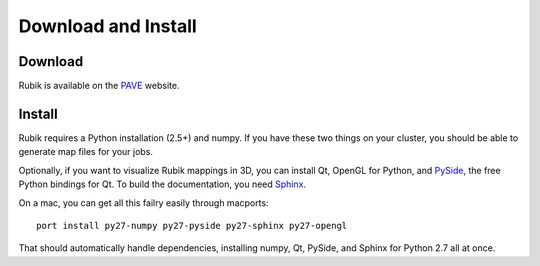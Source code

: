 Download and Install
====================

Download
--------
Rubik is available on the `PAVE <https://scalability.llnl.gov/performance-analysis-through-visualization/software.php>`_ website.

Install
--------
Rubik requires a Python installation (2.5+) and numpy.  If you have these two things on your cluster, you should be able to generate map files for your jobs.

Optionally, if you want to visualize Rubik mappings in 3D, you can install Qt, OpenGL for Python, and `PySide <http://qt-project.org/wiki/PySide>`_, the free Python bindings for Qt.  To build the documentation, you need `Sphinx <http://sphinx-doc.org>`_.

On a mac, you can get all this failry easily through macports::

    port install py27-numpy py27-pyside py27-sphinx py27-opengl

That should automatically handle dependencies, installing numpy, Qt, PySide, and Sphinx for Python 2.7 all at once.
